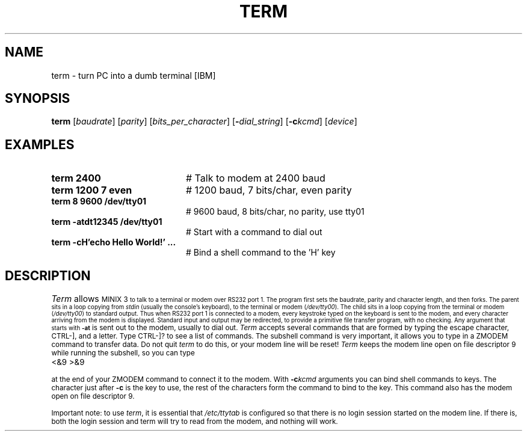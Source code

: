 .TH TERM 1
.SH NAME
term \- turn PC into a dumb terminal [IBM]
.SH SYNOPSIS
\fBterm\fR [\fIbaudrate\fR]\fR [\fIparity\fR] [\fIbits_per_character\fR]
[\fB\-\fIdial_string\fR] [\fB\-c\fIkcmd\fR] [\fIdevice\fR]\fR
.br
.SH EXAMPLES
.TP 20
.B term 2400
# Talk to modem at 2400 baud
.TP 20
.B term 1200 7 even
# 1200 baud, 7 bits/char, even parity
.TP 20
.B term 8 9600 /dev/tty01
# 9600 baud, 8 bits/char, no parity, use tty01
.TP 20
.B term -atdt12345 /dev/tty01
# Start with a command to dial out
.TP 20
.B term -cH'echo Hello World!' ...
# Bind a shell command to the 'H' key
.SH DESCRIPTION
.PP
\fITerm\fR allows 
\s-1MINIX 3\s-1
to talk to a terminal or modem over RS232 
port 1.  The program first sets the baudrate, parity and character length, 
and then forks.
The parent sits in a loop copying from \fIstdin\fR (usually the console's
keyboard), to the terminal or modem (\fI/dev/tty00\fR).  
The child sits in a loop
copying from the terminal or modem (\fI/dev/tty00\fR) to standard output.  
Thus when
RS232 port 1 is connected to a modem, every keystroke typed on the keyboard
is sent to the modem, and every character arriving from the modem is displayed.
Standard input and output may be redirected, to provide a primitive file
transfer program, with no checking.  Any argument that starts with
.B \-at
is sent out to the modem, usually to dial out.  \fITerm\fP accepts
several commands that are formed by typing the escape character, CTRL-],
and a letter.  Type CTRL-]? to see a list of commands.  The subshell command
is very important, it allows you to type in a ZMODEM command to transfer
data.  Do not quit \fIterm\fR to do this, or your modem line will be reset!
\fITerm\fP keeps the modem line open on file descriptor 9 while running the
subshell, so you can type
.PP
.TP 20
<&9 >&9
.PP
at the end of your ZMODEM command to connect it to the modem.  With
.BI \-c kcmd
arguments you can bind shell commands to keys.  The character just after
.BR \-c
is the key to use, the rest of the characters form the command to bind to the
key.  This command also has the modem open on file descriptor 9.
.LP
Important note: to use \fIterm\fR, it is essential that 
\fI/etc/ttytab\fR is configured so
that there is no login session started on the modem line.
If there is, both the login session and
term will try to read from the modem, and nothing will work.
